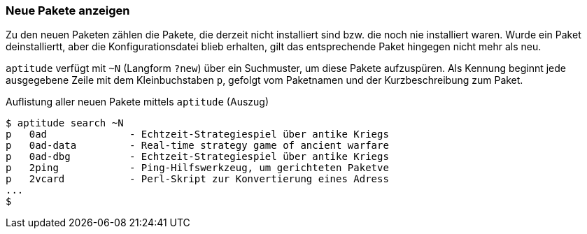 // Datei: ./werkzeuge/paketoperationen/neue-pakete-anzeigen.adoc

// Baustelle: Fertig

[[neue-pakete-anzeigen]]

=== Neue Pakete anzeigen ===

Zu den neuen Paketen zählen die Pakete, die derzeit nicht installiert
sind bzw. die noch nie installiert waren. Wurde ein Paket
deinstalliertt, aber die Konfigurationsdatei blieb erhalten, gilt das
entsprechende Paket hingegen nicht mehr als neu.

// Stichworte für den Index
(((aptitude, search ~N)))
(((aptitude, search ?new)))
(((Pakete, neue Pakete anzeigen)))
`aptitude` verfügt mit `~N` (Langform `?new`) über ein Suchmuster, um
diese Pakete aufzuspüren. Als Kennung beginnt jede ausgegebene Zeile mit
dem Kleinbuchstaben `p`, gefolgt vom Paketnamen und der
Kurzbeschreibung zum Paket.

.Auflistung aller neuen Pakete mittels `aptitude` (Auszug)
----
$ aptitude search ~N
p   0ad              - Echtzeit-Strategiespiel über antike Kriegs
p   0ad-data         - Real-time strategy game of ancient warfare
p   0ad-dbg          - Echtzeit-Strategiespiel über antike Kriegs
p   2ping            - Ping-Hilfswerkzeug, um gerichteten Paketve
p   2vcard           - Perl-Skript zur Konvertierung eines Adress
...
$
----

// Datei (Ende): ./werkzeuge/paketoperationen/neue-pakete-anzeigen.adoc

